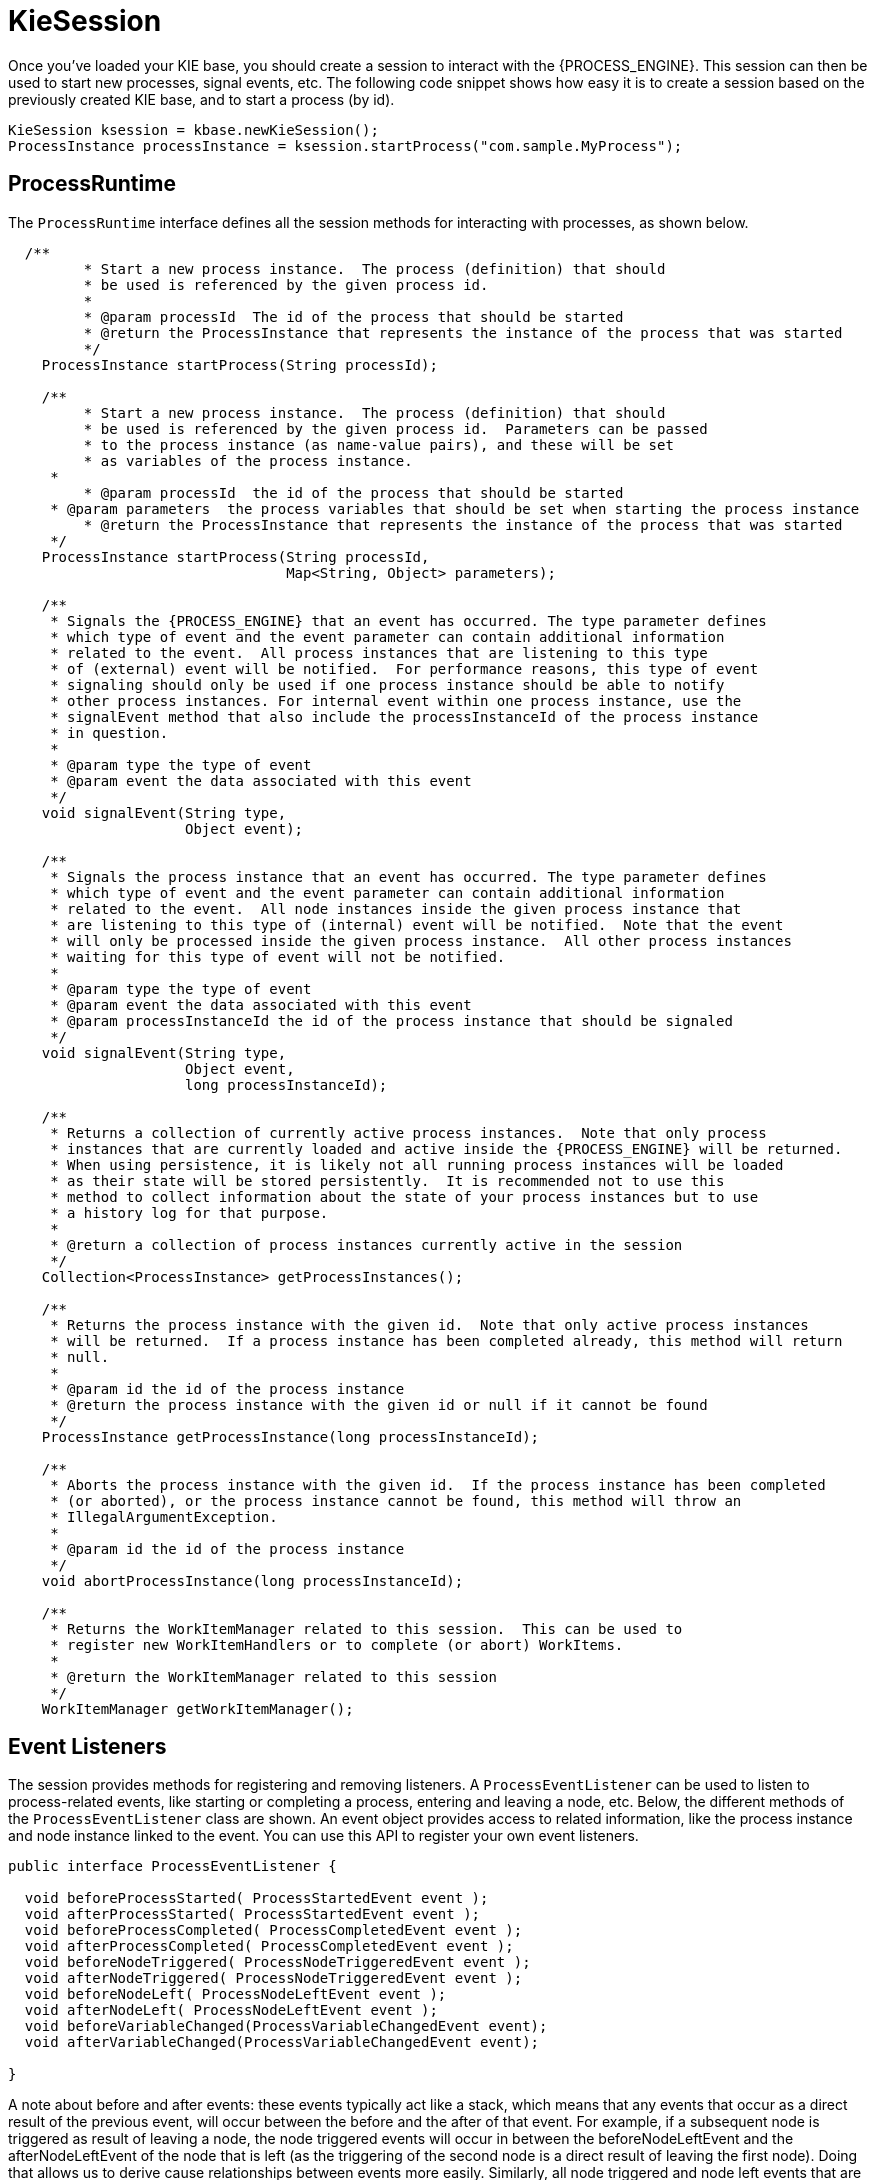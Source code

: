 
= KieSession

Once you've loaded your KIE base, you should create a session to  interact with the {PROCESS_ENGINE}.
This session can then be used to start new processes, signal events, etc.
The following code snippet shows how easy it is to create a session based on the previously created KIE base, and to start a process (by id).

[source,java]
----

KieSession ksession = kbase.newKieSession();
ProcessInstance processInstance = ksession.startProcess("com.sample.MyProcess");
----

== ProcessRuntime

The `ProcessRuntime` interface defines all the session methods for interacting with processes, as shown below.

[source,java,subs="attributes+"]
----

  /**
	 * Start a new process instance.  The process (definition) that should
	 * be used is referenced by the given process id.
	 *
	 * @param processId  The id of the process that should be started
	 * @return the ProcessInstance that represents the instance of the process that was started
	 */
    ProcessInstance startProcess(String processId);

    /**
	 * Start a new process instance.  The process (definition) that should
	 * be used is referenced by the given process id.  Parameters can be passed
	 * to the process instance (as name-value pairs), and these will be set
	 * as variables of the process instance.
     *
	 * @param processId  the id of the process that should be started
     * @param parameters  the process variables that should be set when starting the process instance
	 * @return the ProcessInstance that represents the instance of the process that was started
     */
    ProcessInstance startProcess(String processId,
                                 Map<String, Object> parameters);

    /**
     * Signals the {PROCESS_ENGINE} that an event has occurred. The type parameter defines
     * which type of event and the event parameter can contain additional information
     * related to the event.  All process instances that are listening to this type
     * of (external) event will be notified.  For performance reasons, this type of event
     * signaling should only be used if one process instance should be able to notify
     * other process instances. For internal event within one process instance, use the
     * signalEvent method that also include the processInstanceId of the process instance
     * in question.
     *
     * @param type the type of event
     * @param event the data associated with this event
     */
    void signalEvent(String type,
                     Object event);

    /**
     * Signals the process instance that an event has occurred. The type parameter defines
     * which type of event and the event parameter can contain additional information
     * related to the event.  All node instances inside the given process instance that
     * are listening to this type of (internal) event will be notified.  Note that the event
     * will only be processed inside the given process instance.  All other process instances
     * waiting for this type of event will not be notified.
     *
     * @param type the type of event
     * @param event the data associated with this event
     * @param processInstanceId the id of the process instance that should be signaled
     */
    void signalEvent(String type,
                     Object event,
                     long processInstanceId);

    /**
     * Returns a collection of currently active process instances.  Note that only process
     * instances that are currently loaded and active inside the {PROCESS_ENGINE} will be returned.
     * When using persistence, it is likely not all running process instances will be loaded
     * as their state will be stored persistently.  It is recommended not to use this
     * method to collect information about the state of your process instances but to use
     * a history log for that purpose.
     *
     * @return a collection of process instances currently active in the session
     */
    Collection<ProcessInstance> getProcessInstances();

    /**
     * Returns the process instance with the given id.  Note that only active process instances
     * will be returned.  If a process instance has been completed already, this method will return
     * null.
     *
     * @param id the id of the process instance
     * @return the process instance with the given id or null if it cannot be found
     */
    ProcessInstance getProcessInstance(long processInstanceId);

    /**
     * Aborts the process instance with the given id.  If the process instance has been completed
     * (or aborted), or the process instance cannot be found, this method will throw an
     * IllegalArgumentException.
     *
     * @param id the id of the process instance
     */
    void abortProcessInstance(long processInstanceId);

    /**
     * Returns the WorkItemManager related to this session.  This can be used to
     * register new WorkItemHandlers or to complete (or abort) WorkItems.
     *
     * @return the WorkItemManager related to this session
     */
    WorkItemManager getWorkItemManager();
----

== Event Listeners

The session provides methods for registering and removing listeners.
A `ProcessEventListener` can be used to listen to process-related events, like starting or completing a process, entering and leaving a node, etc.
Below, the different methods of the `ProcessEventListener` class are shown.
An event object provides access to related information, like the process instance and node instance linked to the event.
You can use this API to register your own event listeners.

[source,java]
----
public interface ProcessEventListener {

  void beforeProcessStarted( ProcessStartedEvent event );
  void afterProcessStarted( ProcessStartedEvent event );
  void beforeProcessCompleted( ProcessCompletedEvent event );
  void afterProcessCompleted( ProcessCompletedEvent event );
  void beforeNodeTriggered( ProcessNodeTriggeredEvent event );
  void afterNodeTriggered( ProcessNodeTriggeredEvent event );
  void beforeNodeLeft( ProcessNodeLeftEvent event );
  void afterNodeLeft( ProcessNodeLeftEvent event );
  void beforeVariableChanged(ProcessVariableChangedEvent event);
  void afterVariableChanged(ProcessVariableChangedEvent event);

}
----

A note about before and after events: these events typically act like a stack, which means that any events that occur as a direct result of the previous event, will occur between the before and the after of that event.
For example, if a subsequent node is triggered as result of leaving a node, the node triggered events will occur in between the beforeNodeLeftEvent and the afterNodeLeftEvent of the node that is left (as the triggering of the second node is a direct result of leaving the first node).  Doing that allows us to derive cause relationships between events more easily.
Similarly, all node triggered and node left events that are the direct result of starting a process will occur between the beforeProcessStarted and afterProcessStarted events.
In general, if you just want to be notified when a particular event occurs, you should be looking at the before events only (as they occur immediately before the event actually occurs). When only looking at the after events, one might get the impression that the events are fired in the wrong order, but because the after events are triggered as a  stack (after events will only fire when all events that were triggered as a result of this event have already fired).  After events should only be used if you want to make sure that all processing related to this has ended (for example, when you want to be notified when starting of a particular process instance has ended.

Also note that not all nodes always generate node triggered and/or node left events.
Depending on the type of node, some nodes might only generate node left events, others might only generate node triggered events.
Catching intermediate events for example are not generating triggered events (they are only generating left events, as they are not really triggered by another node, rather activated from outside).  Similarly, throwing intermediate events are not generating left events (they are only generating  triggered events, as they are not really left, as they have no outgoing connection).

jBPM out-of-the-box provides a listener that can be used to create an audit log (either to the console or a file on the file system).  This audit log contains all the different events that occurred at runtime so it's easy to figure out what happened.
Note that these loggers should only be used for debugging purposes.
The following logger implementations are supported by default:

. Console logger: This logger writes out all the events to the console.
. File logger: This logger writes out all the events to a file using an XML representation.
  This log file might then be used in the IDE to generate a tree-based visualization of the events that occurred during execution.
. Threaded file logger: Because a file logger writes the events to disk only when closing the logger or when the number of events in the logger reaches a predefined level, it cannot be used when debugging processes at runtime.
  A threaded file logger writes the events to a file after a specified time interval, making it possible to use the logger to visualize the progress in realtime, while debugging processes.

The `KieServices` lets you add a `KieRuntimeLogger` to your session, as shown below.
When creating a console logger, the KIE session for which the logger needs to be created must be passed as an argument.
The file logger also requires the name of the log file to be created, and the threaded file logger requires the interval (in milliseconds) after which the events should be saved.
You should always close the logger at the end of your application.

[source,java,subs="attributes+"]
----

  import org.kie.api.KieServices;
  import org.kie.api.logger.KieRuntimeLogger;
  ...
  KieRuntimeLogger logger = KieServices.Factory.get().getLoggers().newFileLogger(ksession, "test");
  // add invocations to the {PROCESS_ENGINE} here,
  // e.g. ksession.startProcess(processId);
  ...
  logger.close();
----

The log file that is created by the file-based loggers contains an XML-based overview of all the events that occurred at runtime.
It can be opened in Eclipse,  using the Audit View in the Drools Eclipse plugin, where the events are visualized as a tree.
Events that occur between the before and after event are shown as children of that event.
The following screenshot shows a simple example, where a process is started, resulting in the activation of the Start node, an Action node and an End node, after which the process was completed.


image::CoreEngine/AuditView.png[]

== Correlation Keys

A common requirement when working with processes is the ability to assign a given process instance some sort of business identifier that can be later on referenced without knowing the actual (generated) id of the process instance.
To provide such capabilities, jBPM allows to use CorrelationKey that is composed of CorrelationProperties.
CorrelationKey can have either single property describing it (which is in most cases) but it can be represented as multi valued properties set.

Correlation capabilities are provided as part of interface
[source,java]
----
CorrelationAwareProcessRuntime
----

that exposes the following methods:

[source,java]
----

      /**
      * Start a new process instance.  The process (definition) that should
      * be used is referenced by the given process id.  Parameters can be passed
      * to the process instance (as name-value pairs), and these will be set
      * as variables of the process instance.
      *
      * @param processId  the id of the process that should be started
      * @param correlationKey custom correlation key that can be used to identify process instance
      * @param parameters  the process variables that should be set when starting the process instance
      * @return the ProcessInstance that represents the instance of the process that was started
      */
      ProcessInstance startProcess(String processId, CorrelationKey correlationKey, Map<String, Object> parameters);

      /**
      * Creates a new process instance (but does not yet start it).  The process
      * (definition) that should be used is referenced by the given process id.
      * Parameters can be passed to the process instance (as name-value pairs),
      * and these will be set as variables of the process instance.  You should only
      * use this method if you need a reference to the process instance before actually
      * starting it.  Otherwise, use startProcess.
      *
      * @param processId  the id of the process that should be started
      * @param correlationKey custom correlation key that can be used to identify process instance
      * @param parameters  the process variables that should be set when creating the process instance
      * @return the ProcessInstance that represents the instance of the process that was created (but not yet started)
      */
      ProcessInstance createProcessInstance(String processId, CorrelationKey correlationKey, Map<String, Object> parameters);

      /**
      * Returns the process instance with the given correlationKey.  Note that only active process instances
      * will be returned.  If a process instance has been completed already, this method will return
      * null.
      *
      * @param correlationKey the custom correlation key assigned when process instance was created
      * @return the process instance with the given id or null if it cannot be found
      */
      ProcessInstance getProcessInstance(CorrelationKey correlationKey);
----

Correlation is usually used with long running processes and thus require persistence to be enabled to be able to permanently store correlation information.

== Threads

In the following text, we will refer to two types of "multi-threading":  _logical_ and _technical_.
 _Technical multi-threading_ is what happens when multiple  threads or processes are started on a computer, for example by a Java or  C program. _Logical multi-threading_ is what we see in  a BPM process after the process reaches a parallel gateway, for  example.
From a functional standpoint, the original process will then split  into two processes that are executed in a parallel fashion.

Of course, the {PROCESS_ENGINE} supports logical multi-threading: for example,  processes that include a parallel gateway.
We've chosen to implement logical  multi-threading using one thread: a jBPM process that includes logical multi-threading  will only be executed in one technical thread.
The main reason for doing this is that multiple (technical) threads need to be able to communicate  state information with each other if they are working on the same process.
This requirement brings with it a number of complications.
While it might  seem that multi-threading would bring performance benefits with it, the extra  logic needed to make sure the different threads work together well means  that this is not guaranteed.
There is also the extra overhead incurred because  we need to avoid race conditions and deadlocks.

In general, the {PROCESS_ENGINE} executes actions in serial.
For example,  when the {PROCESS_ENGINE} encounters a script task in a process, it will synchronously  execute that script and wait for it to complete before continuing execution.
Similarly, if a process encounters a parallel gateway, it will sequentially  trigger each of the outgoing branches, one after the other.
This is possible  since execution is almost always instantaneous, meaning that it is extremely  fast and produces almost no overhead.
As a result, the user will usually  not even notice this.
Similarly, action scripts in a process are also synchronously executed, and the {PROCESS_ENGINE} will wait for them to finish before continuing the  process.
For example, doing a `Thread.sleep(...)` as part of  a script will not make the {PROCESS_ENGINE} continue execution elsewhere but will  block the {PROCESS_ENGINE} thread during that period.

The same principle applies to service tasks.
When a service task is  reached in a process, the {PROCESS_ENGINE} will also invoke the handler of this service  synchronously.
The {PROCESS_ENGINE} will wait for the `completeWorkItem(...)`  method to return before continuing execution.
It is important that your  service handler executes your service asynchronously if its execution is  not instantaneous.

An example of this would be a service task that invokes an external  service.
Since the delay in invoking this service remotely and waiting for  the results might be too long, it might be a good idea to invoke this service  asynchronously.
This means that the handler will only invoke the service  and will notify the {PROCESS_ENGINE} later when the results are available.
In the meantime, the {PROCESS_ENGINE} then continues execution of the process.


Human tasks are a typical example of a service that needs to be invoked  asynchronously, as we don't want the {PROCESS_ENGINE} to wait until a human actor  has responded to the request.
The human task handler will only create a new task  (on the task list of the assigned actor) when the human task node is triggered.
The {PROCESS_ENGINE} will then be able to continue execution on the rest of the process  (if necessary) and the handler will notify the {PROCESS_ENGINE} asynchronously when  the user has completed the task.
